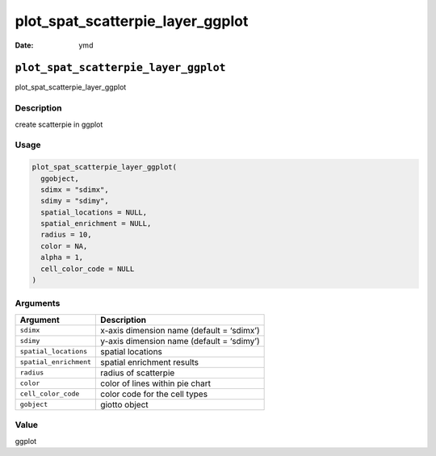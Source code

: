 =================================
plot_spat_scatterpie_layer_ggplot
=================================

:Date: ymd

``plot_spat_scatterpie_layer_ggplot``
=====================================

plot_spat_scatterpie_layer_ggplot

Description
-----------

create scatterpie in ggplot

Usage
-----

.. code:: r

   plot_spat_scatterpie_layer_ggplot(
     ggobject,
     sdimx = "sdimx",
     sdimy = "sdimy",
     spatial_locations = NULL,
     spatial_enrichment = NULL,
     radius = 10,
     color = NA,
     alpha = 1,
     cell_color_code = NULL
   )

Arguments
---------

====================== =========================================
Argument               Description
====================== =========================================
``sdimx``              x-axis dimension name (default = ‘sdimx’)
``sdimy``              y-axis dimension name (default = ‘sdimy’)
``spatial_locations``  spatial locations
``spatial_enrichment`` spatial enrichment results
``radius``             radius of scatterpie
``color``              color of lines within pie chart
``cell_color_code``    color code for the cell types
``gobject``            giotto object
====================== =========================================

Value
-----

ggplot
